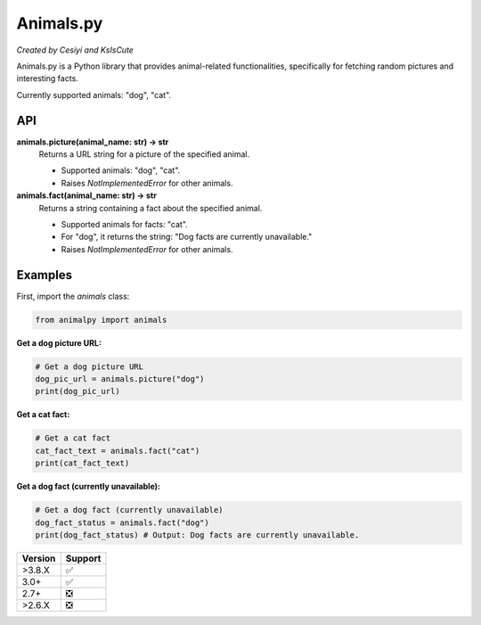 Animals.py
==========

*Created by Cesiyi and KsIsCute*

Animals.py is a Python library that provides animal-related functionalities, specifically for fetching random pictures and interesting facts.

Currently supported animals: "dog", "cat".

API
---

**animals.picture(animal_name: str) -> str**
  Returns a URL string for a picture of the specified animal.

  - Supported animals: "dog", "cat".
  - Raises `NotImplementedError` for other animals.

**animals.fact(animal_name: str) -> str**
  Returns a string containing a fact about the specified animal.

  - Supported animals for facts: "cat".
  - For "dog", it returns the string: "Dog facts are currently unavailable."
  - Raises `NotImplementedError` for other animals.


Examples
--------

First, import the `animals` class:

.. code:: py

   from animalpy import animals

**Get a dog picture URL:**

.. code:: py

   # Get a dog picture URL
   dog_pic_url = animals.picture("dog")
   print(dog_pic_url)

**Get a cat fact:**

.. code:: py

   # Get a cat fact
   cat_fact_text = animals.fact("cat")
   print(cat_fact_text)

**Get a dog fact (currently unavailable):**

.. code:: py

   # Get a dog fact (currently unavailable)
   dog_fact_status = animals.fact("dog")
   print(dog_fact_status) # Output: Dog facts are currently unavailable.

======= ==================
Version Support
======= ==================
>3.8.X  ✅
3.0+    ✅
2.7+    ❎
>2.6.X  ❎
======= ==================
